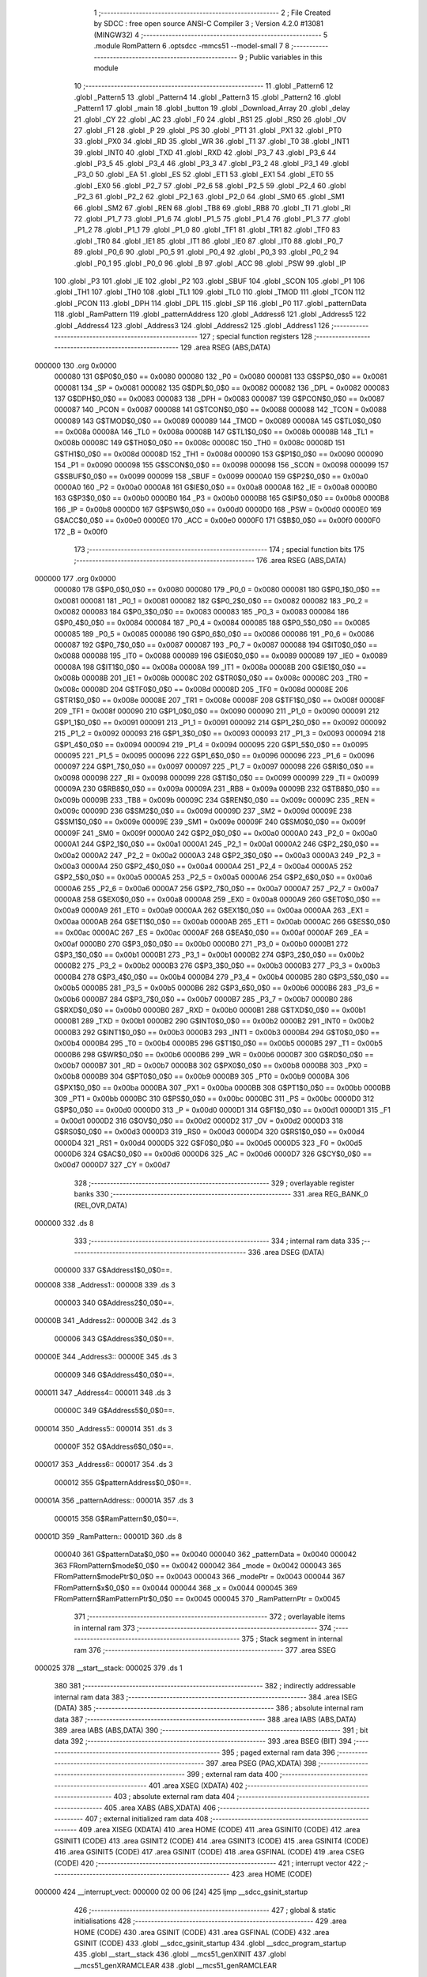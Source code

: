                                       1 ;--------------------------------------------------------
                                      2 ; File Created by SDCC : free open source ANSI-C Compiler
                                      3 ; Version 4.2.0 #13081 (MINGW32)
                                      4 ;--------------------------------------------------------
                                      5 	.module RomPattern
                                      6 	.optsdcc -mmcs51 --model-small
                                      7 	
                                      8 ;--------------------------------------------------------
                                      9 ; Public variables in this module
                                     10 ;--------------------------------------------------------
                                     11 	.globl _Pattern6
                                     12 	.globl _Pattern5
                                     13 	.globl _Pattern4
                                     14 	.globl _Pattern3
                                     15 	.globl _Pattern2
                                     16 	.globl _Pattern1
                                     17 	.globl _main
                                     18 	.globl _button
                                     19 	.globl _Download_Array
                                     20 	.globl _delay
                                     21 	.globl _CY
                                     22 	.globl _AC
                                     23 	.globl _F0
                                     24 	.globl _RS1
                                     25 	.globl _RS0
                                     26 	.globl _OV
                                     27 	.globl _F1
                                     28 	.globl _P
                                     29 	.globl _PS
                                     30 	.globl _PT1
                                     31 	.globl _PX1
                                     32 	.globl _PT0
                                     33 	.globl _PX0
                                     34 	.globl _RD
                                     35 	.globl _WR
                                     36 	.globl _T1
                                     37 	.globl _T0
                                     38 	.globl _INT1
                                     39 	.globl _INT0
                                     40 	.globl _TXD
                                     41 	.globl _RXD
                                     42 	.globl _P3_7
                                     43 	.globl _P3_6
                                     44 	.globl _P3_5
                                     45 	.globl _P3_4
                                     46 	.globl _P3_3
                                     47 	.globl _P3_2
                                     48 	.globl _P3_1
                                     49 	.globl _P3_0
                                     50 	.globl _EA
                                     51 	.globl _ES
                                     52 	.globl _ET1
                                     53 	.globl _EX1
                                     54 	.globl _ET0
                                     55 	.globl _EX0
                                     56 	.globl _P2_7
                                     57 	.globl _P2_6
                                     58 	.globl _P2_5
                                     59 	.globl _P2_4
                                     60 	.globl _P2_3
                                     61 	.globl _P2_2
                                     62 	.globl _P2_1
                                     63 	.globl _P2_0
                                     64 	.globl _SM0
                                     65 	.globl _SM1
                                     66 	.globl _SM2
                                     67 	.globl _REN
                                     68 	.globl _TB8
                                     69 	.globl _RB8
                                     70 	.globl _TI
                                     71 	.globl _RI
                                     72 	.globl _P1_7
                                     73 	.globl _P1_6
                                     74 	.globl _P1_5
                                     75 	.globl _P1_4
                                     76 	.globl _P1_3
                                     77 	.globl _P1_2
                                     78 	.globl _P1_1
                                     79 	.globl _P1_0
                                     80 	.globl _TF1
                                     81 	.globl _TR1
                                     82 	.globl _TF0
                                     83 	.globl _TR0
                                     84 	.globl _IE1
                                     85 	.globl _IT1
                                     86 	.globl _IE0
                                     87 	.globl _IT0
                                     88 	.globl _P0_7
                                     89 	.globl _P0_6
                                     90 	.globl _P0_5
                                     91 	.globl _P0_4
                                     92 	.globl _P0_3
                                     93 	.globl _P0_2
                                     94 	.globl _P0_1
                                     95 	.globl _P0_0
                                     96 	.globl _B
                                     97 	.globl _ACC
                                     98 	.globl _PSW
                                     99 	.globl _IP
                                    100 	.globl _P3
                                    101 	.globl _IE
                                    102 	.globl _P2
                                    103 	.globl _SBUF
                                    104 	.globl _SCON
                                    105 	.globl _P1
                                    106 	.globl _TH1
                                    107 	.globl _TH0
                                    108 	.globl _TL1
                                    109 	.globl _TL0
                                    110 	.globl _TMOD
                                    111 	.globl _TCON
                                    112 	.globl _PCON
                                    113 	.globl _DPH
                                    114 	.globl _DPL
                                    115 	.globl _SP
                                    116 	.globl _P0
                                    117 	.globl _patternData
                                    118 	.globl _RamPattern
                                    119 	.globl _patternAddress
                                    120 	.globl _Address6
                                    121 	.globl _Address5
                                    122 	.globl _Address4
                                    123 	.globl _Address3
                                    124 	.globl _Address2
                                    125 	.globl _Address1
                                    126 ;--------------------------------------------------------
                                    127 ; special function registers
                                    128 ;--------------------------------------------------------
                                    129 	.area RSEG    (ABS,DATA)
      000000                        130 	.org 0x0000
                           000080   131 G$P0$0_0$0 == 0x0080
                           000080   132 _P0	=	0x0080
                           000081   133 G$SP$0_0$0 == 0x0081
                           000081   134 _SP	=	0x0081
                           000082   135 G$DPL$0_0$0 == 0x0082
                           000082   136 _DPL	=	0x0082
                           000083   137 G$DPH$0_0$0 == 0x0083
                           000083   138 _DPH	=	0x0083
                           000087   139 G$PCON$0_0$0 == 0x0087
                           000087   140 _PCON	=	0x0087
                           000088   141 G$TCON$0_0$0 == 0x0088
                           000088   142 _TCON	=	0x0088
                           000089   143 G$TMOD$0_0$0 == 0x0089
                           000089   144 _TMOD	=	0x0089
                           00008A   145 G$TL0$0_0$0 == 0x008a
                           00008A   146 _TL0	=	0x008a
                           00008B   147 G$TL1$0_0$0 == 0x008b
                           00008B   148 _TL1	=	0x008b
                           00008C   149 G$TH0$0_0$0 == 0x008c
                           00008C   150 _TH0	=	0x008c
                           00008D   151 G$TH1$0_0$0 == 0x008d
                           00008D   152 _TH1	=	0x008d
                           000090   153 G$P1$0_0$0 == 0x0090
                           000090   154 _P1	=	0x0090
                           000098   155 G$SCON$0_0$0 == 0x0098
                           000098   156 _SCON	=	0x0098
                           000099   157 G$SBUF$0_0$0 == 0x0099
                           000099   158 _SBUF	=	0x0099
                           0000A0   159 G$P2$0_0$0 == 0x00a0
                           0000A0   160 _P2	=	0x00a0
                           0000A8   161 G$IE$0_0$0 == 0x00a8
                           0000A8   162 _IE	=	0x00a8
                           0000B0   163 G$P3$0_0$0 == 0x00b0
                           0000B0   164 _P3	=	0x00b0
                           0000B8   165 G$IP$0_0$0 == 0x00b8
                           0000B8   166 _IP	=	0x00b8
                           0000D0   167 G$PSW$0_0$0 == 0x00d0
                           0000D0   168 _PSW	=	0x00d0
                           0000E0   169 G$ACC$0_0$0 == 0x00e0
                           0000E0   170 _ACC	=	0x00e0
                           0000F0   171 G$B$0_0$0 == 0x00f0
                           0000F0   172 _B	=	0x00f0
                                    173 ;--------------------------------------------------------
                                    174 ; special function bits
                                    175 ;--------------------------------------------------------
                                    176 	.area RSEG    (ABS,DATA)
      000000                        177 	.org 0x0000
                           000080   178 G$P0_0$0_0$0 == 0x0080
                           000080   179 _P0_0	=	0x0080
                           000081   180 G$P0_1$0_0$0 == 0x0081
                           000081   181 _P0_1	=	0x0081
                           000082   182 G$P0_2$0_0$0 == 0x0082
                           000082   183 _P0_2	=	0x0082
                           000083   184 G$P0_3$0_0$0 == 0x0083
                           000083   185 _P0_3	=	0x0083
                           000084   186 G$P0_4$0_0$0 == 0x0084
                           000084   187 _P0_4	=	0x0084
                           000085   188 G$P0_5$0_0$0 == 0x0085
                           000085   189 _P0_5	=	0x0085
                           000086   190 G$P0_6$0_0$0 == 0x0086
                           000086   191 _P0_6	=	0x0086
                           000087   192 G$P0_7$0_0$0 == 0x0087
                           000087   193 _P0_7	=	0x0087
                           000088   194 G$IT0$0_0$0 == 0x0088
                           000088   195 _IT0	=	0x0088
                           000089   196 G$IE0$0_0$0 == 0x0089
                           000089   197 _IE0	=	0x0089
                           00008A   198 G$IT1$0_0$0 == 0x008a
                           00008A   199 _IT1	=	0x008a
                           00008B   200 G$IE1$0_0$0 == 0x008b
                           00008B   201 _IE1	=	0x008b
                           00008C   202 G$TR0$0_0$0 == 0x008c
                           00008C   203 _TR0	=	0x008c
                           00008D   204 G$TF0$0_0$0 == 0x008d
                           00008D   205 _TF0	=	0x008d
                           00008E   206 G$TR1$0_0$0 == 0x008e
                           00008E   207 _TR1	=	0x008e
                           00008F   208 G$TF1$0_0$0 == 0x008f
                           00008F   209 _TF1	=	0x008f
                           000090   210 G$P1_0$0_0$0 == 0x0090
                           000090   211 _P1_0	=	0x0090
                           000091   212 G$P1_1$0_0$0 == 0x0091
                           000091   213 _P1_1	=	0x0091
                           000092   214 G$P1_2$0_0$0 == 0x0092
                           000092   215 _P1_2	=	0x0092
                           000093   216 G$P1_3$0_0$0 == 0x0093
                           000093   217 _P1_3	=	0x0093
                           000094   218 G$P1_4$0_0$0 == 0x0094
                           000094   219 _P1_4	=	0x0094
                           000095   220 G$P1_5$0_0$0 == 0x0095
                           000095   221 _P1_5	=	0x0095
                           000096   222 G$P1_6$0_0$0 == 0x0096
                           000096   223 _P1_6	=	0x0096
                           000097   224 G$P1_7$0_0$0 == 0x0097
                           000097   225 _P1_7	=	0x0097
                           000098   226 G$RI$0_0$0 == 0x0098
                           000098   227 _RI	=	0x0098
                           000099   228 G$TI$0_0$0 == 0x0099
                           000099   229 _TI	=	0x0099
                           00009A   230 G$RB8$0_0$0 == 0x009a
                           00009A   231 _RB8	=	0x009a
                           00009B   232 G$TB8$0_0$0 == 0x009b
                           00009B   233 _TB8	=	0x009b
                           00009C   234 G$REN$0_0$0 == 0x009c
                           00009C   235 _REN	=	0x009c
                           00009D   236 G$SM2$0_0$0 == 0x009d
                           00009D   237 _SM2	=	0x009d
                           00009E   238 G$SM1$0_0$0 == 0x009e
                           00009E   239 _SM1	=	0x009e
                           00009F   240 G$SM0$0_0$0 == 0x009f
                           00009F   241 _SM0	=	0x009f
                           0000A0   242 G$P2_0$0_0$0 == 0x00a0
                           0000A0   243 _P2_0	=	0x00a0
                           0000A1   244 G$P2_1$0_0$0 == 0x00a1
                           0000A1   245 _P2_1	=	0x00a1
                           0000A2   246 G$P2_2$0_0$0 == 0x00a2
                           0000A2   247 _P2_2	=	0x00a2
                           0000A3   248 G$P2_3$0_0$0 == 0x00a3
                           0000A3   249 _P2_3	=	0x00a3
                           0000A4   250 G$P2_4$0_0$0 == 0x00a4
                           0000A4   251 _P2_4	=	0x00a4
                           0000A5   252 G$P2_5$0_0$0 == 0x00a5
                           0000A5   253 _P2_5	=	0x00a5
                           0000A6   254 G$P2_6$0_0$0 == 0x00a6
                           0000A6   255 _P2_6	=	0x00a6
                           0000A7   256 G$P2_7$0_0$0 == 0x00a7
                           0000A7   257 _P2_7	=	0x00a7
                           0000A8   258 G$EX0$0_0$0 == 0x00a8
                           0000A8   259 _EX0	=	0x00a8
                           0000A9   260 G$ET0$0_0$0 == 0x00a9
                           0000A9   261 _ET0	=	0x00a9
                           0000AA   262 G$EX1$0_0$0 == 0x00aa
                           0000AA   263 _EX1	=	0x00aa
                           0000AB   264 G$ET1$0_0$0 == 0x00ab
                           0000AB   265 _ET1	=	0x00ab
                           0000AC   266 G$ES$0_0$0 == 0x00ac
                           0000AC   267 _ES	=	0x00ac
                           0000AF   268 G$EA$0_0$0 == 0x00af
                           0000AF   269 _EA	=	0x00af
                           0000B0   270 G$P3_0$0_0$0 == 0x00b0
                           0000B0   271 _P3_0	=	0x00b0
                           0000B1   272 G$P3_1$0_0$0 == 0x00b1
                           0000B1   273 _P3_1	=	0x00b1
                           0000B2   274 G$P3_2$0_0$0 == 0x00b2
                           0000B2   275 _P3_2	=	0x00b2
                           0000B3   276 G$P3_3$0_0$0 == 0x00b3
                           0000B3   277 _P3_3	=	0x00b3
                           0000B4   278 G$P3_4$0_0$0 == 0x00b4
                           0000B4   279 _P3_4	=	0x00b4
                           0000B5   280 G$P3_5$0_0$0 == 0x00b5
                           0000B5   281 _P3_5	=	0x00b5
                           0000B6   282 G$P3_6$0_0$0 == 0x00b6
                           0000B6   283 _P3_6	=	0x00b6
                           0000B7   284 G$P3_7$0_0$0 == 0x00b7
                           0000B7   285 _P3_7	=	0x00b7
                           0000B0   286 G$RXD$0_0$0 == 0x00b0
                           0000B0   287 _RXD	=	0x00b0
                           0000B1   288 G$TXD$0_0$0 == 0x00b1
                           0000B1   289 _TXD	=	0x00b1
                           0000B2   290 G$INT0$0_0$0 == 0x00b2
                           0000B2   291 _INT0	=	0x00b2
                           0000B3   292 G$INT1$0_0$0 == 0x00b3
                           0000B3   293 _INT1	=	0x00b3
                           0000B4   294 G$T0$0_0$0 == 0x00b4
                           0000B4   295 _T0	=	0x00b4
                           0000B5   296 G$T1$0_0$0 == 0x00b5
                           0000B5   297 _T1	=	0x00b5
                           0000B6   298 G$WR$0_0$0 == 0x00b6
                           0000B6   299 _WR	=	0x00b6
                           0000B7   300 G$RD$0_0$0 == 0x00b7
                           0000B7   301 _RD	=	0x00b7
                           0000B8   302 G$PX0$0_0$0 == 0x00b8
                           0000B8   303 _PX0	=	0x00b8
                           0000B9   304 G$PT0$0_0$0 == 0x00b9
                           0000B9   305 _PT0	=	0x00b9
                           0000BA   306 G$PX1$0_0$0 == 0x00ba
                           0000BA   307 _PX1	=	0x00ba
                           0000BB   308 G$PT1$0_0$0 == 0x00bb
                           0000BB   309 _PT1	=	0x00bb
                           0000BC   310 G$PS$0_0$0 == 0x00bc
                           0000BC   311 _PS	=	0x00bc
                           0000D0   312 G$P$0_0$0 == 0x00d0
                           0000D0   313 _P	=	0x00d0
                           0000D1   314 G$F1$0_0$0 == 0x00d1
                           0000D1   315 _F1	=	0x00d1
                           0000D2   316 G$OV$0_0$0 == 0x00d2
                           0000D2   317 _OV	=	0x00d2
                           0000D3   318 G$RS0$0_0$0 == 0x00d3
                           0000D3   319 _RS0	=	0x00d3
                           0000D4   320 G$RS1$0_0$0 == 0x00d4
                           0000D4   321 _RS1	=	0x00d4
                           0000D5   322 G$F0$0_0$0 == 0x00d5
                           0000D5   323 _F0	=	0x00d5
                           0000D6   324 G$AC$0_0$0 == 0x00d6
                           0000D6   325 _AC	=	0x00d6
                           0000D7   326 G$CY$0_0$0 == 0x00d7
                           0000D7   327 _CY	=	0x00d7
                                    328 ;--------------------------------------------------------
                                    329 ; overlayable register banks
                                    330 ;--------------------------------------------------------
                                    331 	.area REG_BANK_0	(REL,OVR,DATA)
      000000                        332 	.ds 8
                                    333 ;--------------------------------------------------------
                                    334 ; internal ram data
                                    335 ;--------------------------------------------------------
                                    336 	.area DSEG    (DATA)
                           000000   337 G$Address1$0_0$0==.
      000008                        338 _Address1::
      000008                        339 	.ds 3
                           000003   340 G$Address2$0_0$0==.
      00000B                        341 _Address2::
      00000B                        342 	.ds 3
                           000006   343 G$Address3$0_0$0==.
      00000E                        344 _Address3::
      00000E                        345 	.ds 3
                           000009   346 G$Address4$0_0$0==.
      000011                        347 _Address4::
      000011                        348 	.ds 3
                           00000C   349 G$Address5$0_0$0==.
      000014                        350 _Address5::
      000014                        351 	.ds 3
                           00000F   352 G$Address6$0_0$0==.
      000017                        353 _Address6::
      000017                        354 	.ds 3
                           000012   355 G$patternAddress$0_0$0==.
      00001A                        356 _patternAddress::
      00001A                        357 	.ds 3
                           000015   358 G$RamPattern$0_0$0==.
      00001D                        359 _RamPattern::
      00001D                        360 	.ds 8
                           000040   361 G$patternData$0_0$0 == 0x0040
                           000040   362 _patternData	=	0x0040
                           000042   363 FRomPattern$mode$0_0$0 == 0x0042
                           000042   364 _mode	=	0x0042
                           000043   365 FRomPattern$modePtr$0_0$0 == 0x0043
                           000043   366 _modePtr	=	0x0043
                           000044   367 FRomPattern$x$0_0$0 == 0x0044
                           000044   368 _x	=	0x0044
                           000045   369 FRomPattern$RamPatternPtr$0_0$0 == 0x0045
                           000045   370 _RamPatternPtr	=	0x0045
                                    371 ;--------------------------------------------------------
                                    372 ; overlayable items in internal ram
                                    373 ;--------------------------------------------------------
                                    374 ;--------------------------------------------------------
                                    375 ; Stack segment in internal ram
                                    376 ;--------------------------------------------------------
                                    377 	.area	SSEG
      000025                        378 __start__stack:
      000025                        379 	.ds	1
                                    380 
                                    381 ;--------------------------------------------------------
                                    382 ; indirectly addressable internal ram data
                                    383 ;--------------------------------------------------------
                                    384 	.area ISEG    (DATA)
                                    385 ;--------------------------------------------------------
                                    386 ; absolute internal ram data
                                    387 ;--------------------------------------------------------
                                    388 	.area IABS    (ABS,DATA)
                                    389 	.area IABS    (ABS,DATA)
                                    390 ;--------------------------------------------------------
                                    391 ; bit data
                                    392 ;--------------------------------------------------------
                                    393 	.area BSEG    (BIT)
                                    394 ;--------------------------------------------------------
                                    395 ; paged external ram data
                                    396 ;--------------------------------------------------------
                                    397 	.area PSEG    (PAG,XDATA)
                                    398 ;--------------------------------------------------------
                                    399 ; external ram data
                                    400 ;--------------------------------------------------------
                                    401 	.area XSEG    (XDATA)
                                    402 ;--------------------------------------------------------
                                    403 ; absolute external ram data
                                    404 ;--------------------------------------------------------
                                    405 	.area XABS    (ABS,XDATA)
                                    406 ;--------------------------------------------------------
                                    407 ; external initialized ram data
                                    408 ;--------------------------------------------------------
                                    409 	.area XISEG   (XDATA)
                                    410 	.area HOME    (CODE)
                                    411 	.area GSINIT0 (CODE)
                                    412 	.area GSINIT1 (CODE)
                                    413 	.area GSINIT2 (CODE)
                                    414 	.area GSINIT3 (CODE)
                                    415 	.area GSINIT4 (CODE)
                                    416 	.area GSINIT5 (CODE)
                                    417 	.area GSINIT  (CODE)
                                    418 	.area GSFINAL (CODE)
                                    419 	.area CSEG    (CODE)
                                    420 ;--------------------------------------------------------
                                    421 ; interrupt vector
                                    422 ;--------------------------------------------------------
                                    423 	.area HOME    (CODE)
      000000                        424 __interrupt_vect:
      000000 02 00 06         [24]  425 	ljmp	__sdcc_gsinit_startup
                                    426 ;--------------------------------------------------------
                                    427 ; global & static initialisations
                                    428 ;--------------------------------------------------------
                                    429 	.area HOME    (CODE)
                                    430 	.area GSINIT  (CODE)
                                    431 	.area GSFINAL (CODE)
                                    432 	.area GSINIT  (CODE)
                                    433 	.globl __sdcc_gsinit_startup
                                    434 	.globl __sdcc_program_startup
                                    435 	.globl __start__stack
                                    436 	.globl __mcs51_genXINIT
                                    437 	.globl __mcs51_genXRAMCLEAR
                                    438 	.globl __mcs51_genRAMCLEAR
                           000000   439 	C$RomPattern.c$10$1_0$10 ==.
                                    440 ;	RomPattern.c:10: const char *Address1 = &Pattern1[0]; /* Pointe to every pattern by a Pointer for it */	
      00005F 75 08 13         [24]  441 	mov	_Address1,#_Pattern1
      000062 75 09 02         [24]  442 	mov	(_Address1 + 1),#(_Pattern1 >> 8)
      000065 75 0A 80         [24]  443 	mov	(_Address1 + 2),#0x80
                           000009   444 	C$RomPattern.c$11$1_0$10 ==.
                                    445 ;	RomPattern.c:11: const char *Address2 = &Pattern2[0]; /* Every Pointer will be at ram and pointe to Rom */
      000068 75 0B 1B         [24]  446 	mov	_Address2,#_Pattern2
      00006B 75 0C 02         [24]  447 	mov	(_Address2 + 1),#(_Pattern2 >> 8)
      00006E 75 0D 80         [24]  448 	mov	(_Address2 + 2),#0x80
                           000012   449 	C$RomPattern.c$12$1_0$10 ==.
                                    450 ;	RomPattern.c:12: const char *Address3 = &Pattern3[0];	
      000071 75 0E 23         [24]  451 	mov	_Address3,#_Pattern3
      000074 75 0F 02         [24]  452 	mov	(_Address3 + 1),#(_Pattern3 >> 8)
      000077 75 10 80         [24]  453 	mov	(_Address3 + 2),#0x80
                           00001B   454 	C$RomPattern.c$13$1_0$10 ==.
                                    455 ;	RomPattern.c:13: const char *Address4 = &Pattern4[0];	
      00007A 75 11 2B         [24]  456 	mov	_Address4,#_Pattern4
      00007D 75 12 02         [24]  457 	mov	(_Address4 + 1),#(_Pattern4 >> 8)
      000080 75 13 80         [24]  458 	mov	(_Address4 + 2),#0x80
                           000024   459 	C$RomPattern.c$14$1_0$10 ==.
                                    460 ;	RomPattern.c:14: const char *Address5 = &Pattern5[0];	
      000083 75 14 33         [24]  461 	mov	_Address5,#_Pattern5
      000086 75 15 02         [24]  462 	mov	(_Address5 + 1),#(_Pattern5 >> 8)
      000089 75 16 80         [24]  463 	mov	(_Address5 + 2),#0x80
                           00002D   464 	C$RomPattern.c$15$1_0$10 ==.
                                    465 ;	RomPattern.c:15: const char *Address6 = &Pattern6[0];	
      00008C 75 17 3B         [24]  466 	mov	_Address6,#_Pattern6
      00008F 75 18 02         [24]  467 	mov	(_Address6 + 1),#(_Pattern6 >> 8)
      000092 75 19 80         [24]  468 	mov	(_Address6 + 2),#0x80
                           000036   469 	C$RomPattern.c$17$1_0$10 ==.
                                    470 ;	RomPattern.c:17: const char *patternAddress = &Pattern1[0]; /* General Pointer for the start Array */	
      000095 75 1A 13         [24]  471 	mov	_patternAddress,#_Pattern1
      000098 75 1B 02         [24]  472 	mov	(_patternAddress + 1),#(_Pattern1 >> 8)
      00009B 75 1C 80         [24]  473 	mov	(_patternAddress + 2),#0x80
                                    474 	.area GSFINAL (CODE)
      00009E 02 00 03         [24]  475 	ljmp	__sdcc_program_startup
                                    476 ;--------------------------------------------------------
                                    477 ; Home
                                    478 ;--------------------------------------------------------
                                    479 	.area HOME    (CODE)
                                    480 	.area HOME    (CODE)
      000003                        481 __sdcc_program_startup:
      000003 02 01 A9         [24]  482 	ljmp	_main
                                    483 ;	return from main will return to caller
                                    484 ;--------------------------------------------------------
                                    485 ; code
                                    486 ;--------------------------------------------------------
                                    487 	.area CSEG    (CODE)
                                    488 ;------------------------------------------------------------
                                    489 ;Allocation info for local variables in function 'delay'
                                    490 ;------------------------------------------------------------
                                    491 ;ms                        Allocated to registers r6 r7 
                                    492 ;------------------------------------------------------------
                           000000   493 	G$delay$0$0 ==.
                           000000   494 	C$RomPattern.c$29$0_0$2 ==.
                                    495 ;	RomPattern.c:29: void delay(int ms )            /* How to get 125mS.. */
                                    496 ;	-----------------------------------------
                                    497 ;	 function delay
                                    498 ;	-----------------------------------------
      0000A1                        499 _delay:
                           000007   500 	ar7 = 0x07
                           000006   501 	ar6 = 0x06
                           000005   502 	ar5 = 0x05
                           000004   503 	ar4 = 0x04
                           000003   504 	ar3 = 0x03
                           000002   505 	ar2 = 0x02
                           000001   506 	ar1 = 0x01
                           000000   507 	ar0 = 0x00
      0000A1 AE 82            [24]  508 	mov	r6,dpl
      0000A3 AF 83            [24]  509 	mov	r7,dph
                           000004   510 	C$RomPattern.c$32$1_0$2 ==.
                                    511 ;	RomPattern.c:32: while(ms--);             /* So 1000 / 11.89uS = 91 for 1 msec */
      0000A5                        512 00101$:
      0000A5 8E 04            [24]  513 	mov	ar4,r6
      0000A7 8F 05            [24]  514 	mov	ar5,r7
      0000A9 1E               [12]  515 	dec	r6
      0000AA BE FF 01         [24]  516 	cjne	r6,#0xff,00110$
      0000AD 1F               [12]  517 	dec	r7
      0000AE                        518 00110$:
      0000AE EC               [12]  519 	mov	a,r4
      0000AF 4D               [12]  520 	orl	a,r5
      0000B0 70 F3            [24]  521 	jnz	00101$
                           000011   522 	C$RomPattern.c$33$1_0$2 ==.
                                    523 ;	RomPattern.c:33: }          
                           000011   524 	C$RomPattern.c$33$1_0$2 ==.
                           000011   525 	XG$delay$0$0 ==.
      0000B2 22               [24]  526 	ret
                                    527 ;------------------------------------------------------------
                                    528 ;Allocation info for local variables in function 'Download_Array'
                                    529 ;------------------------------------------------------------
                           000012   530 	G$Download_Array$0$0 ==.
                           000012   531 	C$RomPattern.c$34$1_0$4 ==.
                                    532 ;	RomPattern.c:34: void Download_Array(void)
                                    533 ;	-----------------------------------------
                                    534 ;	 function Download_Array
                                    535 ;	-----------------------------------------
      0000B3                        536 _Download_Array:
                           000012   537 	C$RomPattern.c$36$1_0$4 ==.
                                    538 ;	RomPattern.c:36: x=0;		     /* Start using x = 0 */		
      0000B3 75 44 00         [24]  539 	mov	_x,#0x00
                           000015   540 	C$RomPattern.c$37$2_0$5 ==.
                                    541 ;	RomPattern.c:37: for(x= 0;x < 8;x++)   /* For Loop 8 Times for 8 byte array */
      0000B6 75 44 00         [24]  542 	mov	_x,#0x00
      0000B9                        543 00115$:
      0000B9 74 F8            [12]  544 	mov	a,#0x100 - 0x08
      0000BB 25 44            [12]  545 	add	a,_x
      0000BD 50 03            [24]  546 	jnc	00151$
      0000BF 02 01 84         [24]  547 	ljmp	00117$
      0000C2                        548 00151$:
                           000021   549 	C$RomPattern.c$40$3_0$6 ==.
                                    550 ;	RomPattern.c:40: if(mode == 0) patternData = *Address1++;
      0000C2 E5 42            [12]  551 	mov	a,_mode
      0000C4 70 19            [24]  552 	jnz	00102$
      0000C6 AD 08            [24]  553 	mov	r5,_Address1
      0000C8 AE 09            [24]  554 	mov	r6,(_Address1 + 1)
      0000CA AF 0A            [24]  555 	mov	r7,(_Address1 + 2)
      0000CC 8D 82            [24]  556 	mov	dpl,r5
      0000CE 8E 83            [24]  557 	mov	dph,r6
      0000D0 8F F0            [24]  558 	mov	b,r7
      0000D2 12 01 F3         [24]  559 	lcall	__gptrget
      0000D5 F5 40            [12]  560 	mov	_patternData,a
      0000D7 05 08            [12]  561 	inc	_Address1
      0000D9 E4               [12]  562 	clr	a
      0000DA B5 08 02         [24]  563 	cjne	a,_Address1,00153$
      0000DD 05 09            [12]  564 	inc	(_Address1 + 1)
      0000DF                        565 00153$:
      0000DF                        566 00102$:
                           00003E   567 	C$RomPattern.c$41$3_0$6 ==.
                                    568 ;	RomPattern.c:41: if(mode == 1) patternData = *Address2++;
      0000DF 74 01            [12]  569 	mov	a,#0x01
      0000E1 B5 42 19         [24]  570 	cjne	a,_mode,00104$
      0000E4 AD 0B            [24]  571 	mov	r5,_Address2
      0000E6 AE 0C            [24]  572 	mov	r6,(_Address2 + 1)
      0000E8 AF 0D            [24]  573 	mov	r7,(_Address2 + 2)
      0000EA 8D 82            [24]  574 	mov	dpl,r5
      0000EC 8E 83            [24]  575 	mov	dph,r6
      0000EE 8F F0            [24]  576 	mov	b,r7
      0000F0 12 01 F3         [24]  577 	lcall	__gptrget
      0000F3 F5 40            [12]  578 	mov	_patternData,a
      0000F5 05 0B            [12]  579 	inc	_Address2
      0000F7 E4               [12]  580 	clr	a
      0000F8 B5 0B 02         [24]  581 	cjne	a,_Address2,00156$
      0000FB 05 0C            [12]  582 	inc	(_Address2 + 1)
      0000FD                        583 00156$:
      0000FD                        584 00104$:
                           00005C   585 	C$RomPattern.c$42$3_0$6 ==.
                                    586 ;	RomPattern.c:42: if(mode == 2) patternData = *Address3++;
      0000FD 74 02            [12]  587 	mov	a,#0x02
      0000FF B5 42 19         [24]  588 	cjne	a,_mode,00106$
      000102 AD 0E            [24]  589 	mov	r5,_Address3
      000104 AE 0F            [24]  590 	mov	r6,(_Address3 + 1)
      000106 AF 10            [24]  591 	mov	r7,(_Address3 + 2)
      000108 8D 82            [24]  592 	mov	dpl,r5
      00010A 8E 83            [24]  593 	mov	dph,r6
      00010C 8F F0            [24]  594 	mov	b,r7
      00010E 12 01 F3         [24]  595 	lcall	__gptrget
      000111 F5 40            [12]  596 	mov	_patternData,a
      000113 05 0E            [12]  597 	inc	_Address3
      000115 E4               [12]  598 	clr	a
      000116 B5 0E 02         [24]  599 	cjne	a,_Address3,00159$
      000119 05 0F            [12]  600 	inc	(_Address3 + 1)
      00011B                        601 00159$:
      00011B                        602 00106$:
                           00007A   603 	C$RomPattern.c$43$3_0$6 ==.
                                    604 ;	RomPattern.c:43: if(mode == 3) patternData = *Address4++;
      00011B 74 03            [12]  605 	mov	a,#0x03
      00011D B5 42 19         [24]  606 	cjne	a,_mode,00108$
      000120 AD 11            [24]  607 	mov	r5,_Address4
      000122 AE 12            [24]  608 	mov	r6,(_Address4 + 1)
      000124 AF 13            [24]  609 	mov	r7,(_Address4 + 2)
      000126 8D 82            [24]  610 	mov	dpl,r5
      000128 8E 83            [24]  611 	mov	dph,r6
      00012A 8F F0            [24]  612 	mov	b,r7
      00012C 12 01 F3         [24]  613 	lcall	__gptrget
      00012F F5 40            [12]  614 	mov	_patternData,a
      000131 05 11            [12]  615 	inc	_Address4
      000133 E4               [12]  616 	clr	a
      000134 B5 11 02         [24]  617 	cjne	a,_Address4,00162$
      000137 05 12            [12]  618 	inc	(_Address4 + 1)
      000139                        619 00162$:
      000139                        620 00108$:
                           000098   621 	C$RomPattern.c$44$3_0$6 ==.
                                    622 ;	RomPattern.c:44: if(mode == 4) patternData = *Address5++;
      000139 74 04            [12]  623 	mov	a,#0x04
      00013B B5 42 19         [24]  624 	cjne	a,_mode,00110$
      00013E AD 14            [24]  625 	mov	r5,_Address5
      000140 AE 15            [24]  626 	mov	r6,(_Address5 + 1)
      000142 AF 16            [24]  627 	mov	r7,(_Address5 + 2)
      000144 8D 82            [24]  628 	mov	dpl,r5
      000146 8E 83            [24]  629 	mov	dph,r6
      000148 8F F0            [24]  630 	mov	b,r7
      00014A 12 01 F3         [24]  631 	lcall	__gptrget
      00014D F5 40            [12]  632 	mov	_patternData,a
      00014F 05 14            [12]  633 	inc	_Address5
      000151 E4               [12]  634 	clr	a
      000152 B5 14 02         [24]  635 	cjne	a,_Address5,00165$
      000155 05 15            [12]  636 	inc	(_Address5 + 1)
      000157                        637 00165$:
      000157                        638 00110$:
                           0000B6   639 	C$RomPattern.c$45$3_0$6 ==.
                                    640 ;	RomPattern.c:45: if(mode == 5) patternData = *Address6++;
      000157 74 05            [12]  641 	mov	a,#0x05
      000159 B5 42 19         [24]  642 	cjne	a,_mode,00112$
      00015C AD 17            [24]  643 	mov	r5,_Address6
      00015E AE 18            [24]  644 	mov	r6,(_Address6 + 1)
      000160 AF 19            [24]  645 	mov	r7,(_Address6 + 2)
      000162 8D 82            [24]  646 	mov	dpl,r5
      000164 8E 83            [24]  647 	mov	dph,r6
      000166 8F F0            [24]  648 	mov	b,r7
      000168 12 01 F3         [24]  649 	lcall	__gptrget
      00016B F5 40            [12]  650 	mov	_patternData,a
      00016D 05 17            [12]  651 	inc	_Address6
      00016F E4               [12]  652 	clr	a
      000170 B5 17 02         [24]  653 	cjne	a,_Address6,00168$
      000173 05 18            [12]  654 	inc	(_Address6 + 1)
      000175                        655 00168$:
      000175                        656 00112$:
                           0000D4   657 	C$RomPattern.c$46$3_0$6 ==.
                                    658 ;	RomPattern.c:46: RamPattern[x]= patternData; /* Now DownLoad The Next Data To Ram Array */ 
      000175 E5 44            [12]  659 	mov	a,_x
      000177 24 1D            [12]  660 	add	a,#_RamPattern
      000179 F8               [12]  661 	mov	r0,a
      00017A A6 40            [24]  662 	mov	@r0,_patternData
                           0000DB   663 	C$RomPattern.c$37$2_0$5 ==.
                                    664 ;	RomPattern.c:37: for(x= 0;x < 8;x++)   /* For Loop 8 Times for 8 byte array */
      00017C E5 44            [12]  665 	mov	a,_x
      00017E 04               [12]  666 	inc	a
      00017F F5 44            [12]  667 	mov	_x,a
      000181 02 00 B9         [24]  668 	ljmp	00115$
      000184                        669 00117$:
                           0000E3   670 	C$RomPattern.c$50$2_0$4 ==.
                                    671 ;	RomPattern.c:50: }
                           0000E3   672 	C$RomPattern.c$50$2_0$4 ==.
                           0000E3   673 	XG$Download_Array$0$0 ==.
      000184 22               [24]  674 	ret
                                    675 ;------------------------------------------------------------
                                    676 ;Allocation info for local variables in function 'button'
                                    677 ;------------------------------------------------------------
                           0000E4   678 	G$button$0$0 ==.
                           0000E4   679 	C$RomPattern.c$51$2_0$8 ==.
                                    680 ;	RomPattern.c:51: char button(void)
                                    681 ;	-----------------------------------------
                                    682 ;	 function button
                                    683 ;	-----------------------------------------
      000185                        684 _button:
                           0000E4   685 	C$RomPattern.c$53$1_0$8 ==.
                                    686 ;	RomPattern.c:53: if(P0_0) return 0;
      000185 30 80 05         [24]  687 	jnb	_P0_0,00102$
      000188 75 82 00         [24]  688 	mov	dpl,#0x00
      00018B 80 1B            [24]  689 	sjmp	00105$
      00018D                        690 00102$:
                           0000EC   691 	C$RomPattern.c$54$1_0$8 ==.
                                    692 ;	RomPattern.c:54: delay(1); 
      00018D 90 00 01         [24]  693 	mov	dptr,#0x0001
      000190 12 00 A1         [24]  694 	lcall	_delay
                           0000F2   695 	C$RomPattern.c$55$1_0$8 ==.
                                    696 ;	RomPattern.c:55: Download_Array();
      000193 12 00 B3         [24]  697 	lcall	_Download_Array
                           0000F5   698 	C$RomPattern.c$56$1_0$8 ==.
                                    699 ;	RomPattern.c:56: if(++mode == 6) mode = 0;
      000196 E5 42            [12]  700 	mov	a,_mode
      000198 04               [12]  701 	inc	a
      000199 FF               [12]  702 	mov	r7,a
      00019A 8F 42            [24]  703 	mov	_mode,r7
      00019C BF 06 03         [24]  704 	cjne	r7,#0x06,00104$
      00019F 75 42 00         [24]  705 	mov	_mode,#0x00
      0001A2                        706 00104$:
                           000101   707 	C$RomPattern.c$57$1_0$8 ==.
                                    708 ;	RomPattern.c:57: P2 = mode;
      0001A2 85 42 A0         [24]  709 	mov	_P2,_mode
                           000104   710 	C$RomPattern.c$58$1_0$8 ==.
                                    711 ;	RomPattern.c:58: return 1;
      0001A5 75 82 01         [24]  712 	mov	dpl,#0x01
      0001A8                        713 00105$:
                           000107   714 	C$RomPattern.c$59$1_0$8 ==.
                                    715 ;	RomPattern.c:59: }
                           000107   716 	C$RomPattern.c$59$1_0$8 ==.
                           000107   717 	XG$button$0$0 ==.
      0001A8 22               [24]  718 	ret
                                    719 ;------------------------------------------------------------
                                    720 ;Allocation info for local variables in function 'main'
                                    721 ;------------------------------------------------------------
                           000108   722 	G$main$0$0 ==.
                           000108   723 	C$RomPattern.c$61$1_0$10 ==.
                                    724 ;	RomPattern.c:61: void main(void)         /* Main entry point */
                                    725 ;	-----------------------------------------
                                    726 ;	 function main
                                    727 ;	-----------------------------------------
      0001A9                        728 _main:
                           000108   729 	C$RomPattern.c$63$1_0$10 ==.
                                    730 ;	RomPattern.c:63: SP = 0x60;
      0001A9 75 81 60         [24]  731 	mov	_SP,#0x60
                           00010B   732 	C$RomPattern.c$64$1_0$10 ==.
                                    733 ;	RomPattern.c:64: mode = 1;
      0001AC 75 42 01         [24]  734 	mov	_mode,#0x01
                           00010E   735 	C$RomPattern.c$65$1_0$10 ==.
                                    736 ;	RomPattern.c:65: modePtr = &mode;	         /* modePtr now have the address of mode not the data value */
      0001AF 75 43 42         [24]  737 	mov	_modePtr,#_mode
                           000111   738 	C$RomPattern.c$66$1_0$10 ==.
                                    739 ;	RomPattern.c:66: patternData = *Address1;	 /* patternPtr now have also the First array Address */ 
      0001B2 AD 08            [24]  740 	mov	r5,_Address1
      0001B4 AE 09            [24]  741 	mov	r6,(_Address1 + 1)
      0001B6 AF 0A            [24]  742 	mov	r7,(_Address1 + 2)
      0001B8 8D 82            [24]  743 	mov	dpl,r5
      0001BA 8E 83            [24]  744 	mov	dph,r6
      0001BC 8F F0            [24]  745 	mov	b,r7
      0001BE 12 01 F3         [24]  746 	lcall	__gptrget
      0001C1 F5 40            [12]  747 	mov	_patternData,a
                           000122   748 	C$RomPattern.c$67$1_0$10 ==.
                                    749 ;	RomPattern.c:67: Download_Array();		 /* Download the data from ROM memory to RAM Array */
      0001C3 12 00 B3         [24]  750 	lcall	_Download_Array
                           000125   751 	C$RomPattern.c$68$1_0$10 ==.
                                    752 ;	RomPattern.c:68: RamPatternPtr = &RamPattern[0];
      0001C6 75 45 1D         [24]  753 	mov	_RamPatternPtr,#_RamPattern
                           000128   754 	C$RomPattern.c$69$1_0$10 ==.
                                    755 ;	RomPattern.c:69: while(1)                     /* Forever loop */
      0001C9                        756 00105$:
                           000128   757 	C$RomPattern.c$71$3_0$12 ==.
                                    758 ;	RomPattern.c:71: for(x=0;x<8;x++)	 /* Loop 8 Times for 8 byte Array */
      0001C9 75 44 00         [24]  759 	mov	_x,#0x00
      0001CC                        760 00108$:
      0001CC 74 F8            [12]  761 	mov	a,#0x100 - 0x08
      0001CE 25 44            [12]  762 	add	a,_x
      0001D0 40 F7            [24]  763 	jc	00105$
                           000131   764 	C$RomPattern.c$73$4_0$13 ==.
                                    765 ;	RomPattern.c:73: P1 = ~RamPattern[x]; 	/* Complement the Data and Display it */    
      0001D2 E5 44            [12]  766 	mov	a,_x
      0001D4 24 1D            [12]  767 	add	a,#_RamPattern
      0001D6 F9               [12]  768 	mov	r1,a
      0001D7 E7               [12]  769 	mov	a,@r1
      0001D8 F4               [12]  770 	cpl	a
      0001D9 F5 90            [12]  771 	mov	_P1,a
                           00013A   772 	C$RomPattern.c$74$4_0$13 ==.
                                    773 ;	RomPattern.c:74: delay(5);        		/* To see LED's */
      0001DB 90 00 05         [24]  774 	mov	dptr,#0x0005
      0001DE 12 00 A1         [24]  775 	lcall	_delay
                           000140   776 	C$RomPattern.c$75$4_0$13 ==.
                                    777 ;	RomPattern.c:75: if(button()) x = 0;         /* Check button */
      0001E1 12 01 85         [24]  778 	lcall	_button
      0001E4 E5 82            [12]  779 	mov	a,dpl
      0001E6 60 03            [24]  780 	jz	00109$
      0001E8 75 44 00         [24]  781 	mov	_x,#0x00
      0001EB                        782 00109$:
                           00014A   783 	C$RomPattern.c$71$3_0$12 ==.
                                    784 ;	RomPattern.c:71: for(x=0;x<8;x++)	 /* Loop 8 Times for 8 byte Array */
      0001EB E5 44            [12]  785 	mov	a,_x
      0001ED 04               [12]  786 	inc	a
      0001EE F5 44            [12]  787 	mov	_x,a
      0001F0 80 DA            [24]  788 	sjmp	00108$
                           000151   789 	C$RomPattern.c$78$1_0$10 ==.
                                    790 ;	RomPattern.c:78: }
                           000151   791 	C$RomPattern.c$78$1_0$10 ==.
                           000151   792 	XG$main$0$0 ==.
      0001F2 22               [24]  793 	ret
                                    794 	.area CSEG    (CODE)
                                    795 	.area CONST   (CODE)
                           000000   796 G$Pattern1$0_0$0 == .
      000213                        797 _Pattern1:
      000213 80                     798 	.db #0x80	; 128
      000214 40                     799 	.db #0x40	; 64
      000215 20                     800 	.db #0x20	; 32
      000216 10                     801 	.db #0x10	; 16
      000217 08                     802 	.db #0x08	; 8
      000218 04                     803 	.db #0x04	; 4
      000219 02                     804 	.db #0x02	; 2
      00021A 01                     805 	.db #0x01	; 1
                           000008   806 G$Pattern2$0_0$0 == .
      00021B                        807 _Pattern2:
      00021B 01                     808 	.db #0x01	; 1
      00021C 02                     809 	.db #0x02	; 2
      00021D 04                     810 	.db #0x04	; 4
      00021E 08                     811 	.db #0x08	; 8
      00021F 10                     812 	.db #0x10	; 16
      000220 20                     813 	.db #0x20	; 32
      000221 40                     814 	.db #0x40	; 64
      000222 80                     815 	.db #0x80	; 128
                           000010   816 G$Pattern3$0_0$0 == .
      000223                        817 _Pattern3:
      000223 81                     818 	.db #0x81	; 129
      000224 42                     819 	.db #0x42	; 66	'B'
      000225 24                     820 	.db #0x24	; 36
      000226 18                     821 	.db #0x18	; 24
      000227 18                     822 	.db #0x18	; 24
      000228 24                     823 	.db #0x24	; 36
      000229 42                     824 	.db #0x42	; 66	'B'
      00022A 81                     825 	.db #0x81	; 129
                           000018   826 G$Pattern4$0_0$0 == .
      00022B                        827 _Pattern4:
      00022B 18                     828 	.db #0x18	; 24
      00022C 24                     829 	.db #0x24	; 36
      00022D 42                     830 	.db #0x42	; 66	'B'
      00022E 81                     831 	.db #0x81	; 129
      00022F 81                     832 	.db #0x81	; 129
      000230 42                     833 	.db #0x42	; 66	'B'
      000231 24                     834 	.db #0x24	; 36
      000232 18                     835 	.db #0x18	; 24
                           000020   836 G$Pattern5$0_0$0 == .
      000233                        837 _Pattern5:
      000233 A0                     838 	.db #0xa0	; 160
      000234 50                     839 	.db #0x50	; 80	'P'
      000235 28                     840 	.db #0x28	; 40
      000236 14                     841 	.db #0x14	; 20
      000237 0A                     842 	.db #0x0a	; 10
      000238 05                     843 	.db #0x05	; 5
      000239 02                     844 	.db #0x02	; 2
      00023A 01                     845 	.db #0x01	; 1
                           000028   846 G$Pattern6$0_0$0 == .
      00023B                        847 _Pattern6:
      00023B 01                     848 	.db #0x01	; 1
      00023C 02                     849 	.db #0x02	; 2
      00023D 05                     850 	.db #0x05	; 5
      00023E 0A                     851 	.db #0x0a	; 10
      00023F 14                     852 	.db #0x14	; 20
      000240 28                     853 	.db #0x28	; 40
      000241 50                     854 	.db #0x50	; 80	'P'
      000242 A0                     855 	.db #0xa0	; 160
                                    856 	.area XINIT   (CODE)
                                    857 	.area CABS    (ABS,CODE)
